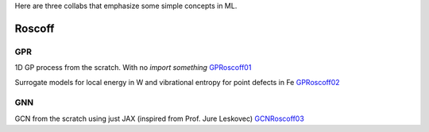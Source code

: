 
Here are three collabs that emphasize some simple concepts in ML.

Roscoff
^^^^^^^

GPR
~~~

1D GP process from the scratch. With no *import something* `GPRoscoff01
<https://colab.research.google.com/drive/1nMb6onNl1GMtO-aowOuGTWYO-2admSSL?usp=sharing>`_


Surrogate models for local energy in W and vibrational entropy for point defects in Fe `GPRoscoff02
<https://drive.google.com/file/d/1UBI983ZLnadULAVjZPAV4RIok_mjnmxW/view?usp=sharing>`_

GNN
~~~

GCN from the scratch using just JAX (inspired from Prof. Jure Leskovec) 
`GCNRoscoff03 <https://drive.google.com/file/d/16OVOf9rGkCE_wpc7LEzZU8aJGjtFiN-r/view?usp=sharing>`_


